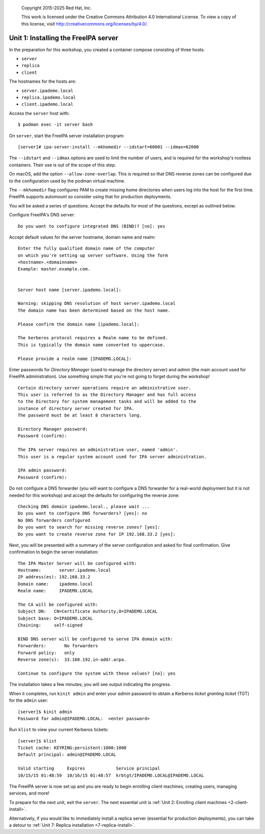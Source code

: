 .. _1-server-install:

  Copyright 2015-2025  Red Hat, Inc.

  This work is licensed under the Creative Commons Attribution 4.0
  International License. To view a copy of this license, visit
  http://creativecommons.org/licenses/by/4.0/.


Unit 1: Installing the FreeIPA server
=======================================

In the preparation for this workshop, you created a container compose
consisting of three hosts:

- ``server``
- ``replica``
- ``client``

The hostnames for the hosts are:

- ``server.ipademo.local``
- ``replica.ipademo.local``
- ``client.ipademo.local``

Access the ``server`` host with::

  $ podman exec -it server bash

On ``server``, start the FreeIPA server installation program::

  [server]# ipa-server-install --mkhomedir --idstart=60001 --idmax=62000

The ``--idstart`` and ``--idmax`` options are used to limit the number
of users, and is required for the workshop's rootless containers. Their
use is out of the scope of this step.

On macOS, add the option ``--allow-zone-overlap``. This is required so
that DNS reverse zones can be configured due to the configuration used
by the podman virtual machine.

The ``--mkhomedir`` flag configures PAM to create missing home directories
when users log into the host for the first time. FreeIPA supports automount
so consider using that for production deployments.

You will be asked a series of questions. Accept the defaults for most
of the questions, except as outlined below.

Configure FreeIPA's DNS server::

  Do you want to configure integrated DNS (BIND)? [no]: yes


Accept default values for the server hostname, domain name and realm::

  Enter the fully qualified domain name of the computer
  on which you're setting up server software. Using the form
  <hostname>.<domainname>
  Example: master.example.com.


  Server host name [server.ipademo.local]:

  Warning: skipping DNS resolution of host server.ipademo.local
  The domain name has been determined based on the host name.

  Please confirm the domain name [ipademo.local]:

  The kerberos protocol requires a Realm name to be defined.
  This is typically the domain name converted to uppercase.

  Please provide a realm name [IPADEMO.LOCAL]:


Enter passwords for *Directory Manager* (used to manage the
directory server) and *admin* (the main account used for FreeIPA
administration).  Use something simple that you're not going to
forget during the workshop!

::

  Certain directory server operations require an administrative user.
  This user is referred to as the Directory Manager and has full access
  to the Directory for system management tasks and will be added to the
  instance of directory server created for IPA.
  The password must be at least 8 characters long.

  Directory Manager password:
  Password (confirm):

  The IPA server requires an administrative user, named 'admin'.
  This user is a regular system account used for IPA server administration.

  IPA admin password:
  Password (confirm):


Do not configure a DNS forwarder (you will want to configure a DNS
forwarder for a real-world deployment but it is not needed for this
workshop) and accept the defaults for configuring the reverse zone::

  Checking DNS domain ipademo.local., please wait ...
  Do you want to configure DNS forwarders? [yes]: no
  No DNS forwarders configured
  Do you want to search for missing reverse zones? [yes]:
  Do you want to create reverse zone for IP 192.168.33.2 [yes]:

Next, you will be presented with a summary of the server
configuration and asked for final confirmation.  Give confirmation to begin
the server installation::

  The IPA Master Server will be configured with:
  Hostname:       server.ipademo.local
  IP address(es): 192.168.33.2
  Domain name:    ipademo.local
  Realm name:     IPADEMO.LOCAL

  The CA will be configured with:
  Subject DN:   CN=Certificate Authority,O=IPADEMO.LOCAL
  Subject base: O=IPADEMO.LOCAL
  Chaining:     self-signed

  BIND DNS server will be configured to serve IPA domain with:
  Forwarders:       No forwarders
  Forward policy:   only
  Reverse zone(s):  33.168.192.in-addr.arpa.

  Continue to configure the system with these values? [no]: yes

The installation takes a few minutes; you will see output indicating
the progress.

When it completes, run ``kinit admin`` and enter your *admin*
password to obtain a Kerberos *ticket granting ticket* (TGT) for the
``admin`` user::

  [server]$ kinit admin
  Password for admin@IPADEMO.LOCAL:  <enter password>

Run ``klist`` to view your current Kerberos tickets::

  [server]$ klist
  Ticket cache: KEYRING:persistent:1000:1000
  Default principal: admin@IPADEMO.LOCAL

  Valid starting     Expires            Service principal
  10/15/15 01:48:59  10/16/15 01:48:57  krbtgt/IPADEMO.LOCAL@IPADEMO.LOCAL

The FreeIPA server is now set up and you are ready to begin
enrolling client machines, creating users, managing services, and
more!

To prepare for the next unit, exit the ``server``. The next essential unit
is :ref:`Unit 2: Enrolling client machines <2-client-install>`.

Alternatively, if you would like to immediately install a replica
server (essential for production deployments), you can take a detour
to :ref:`Unit 7: Replica installation <7-replica-install>`.
